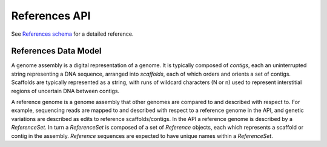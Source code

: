 .. _references:


References API
!!!!!!!!!!!!!!

See `References schema <../schemas/references.proto.html>`_ for a detailed reference.


References Data Model
@@@@@@@@@@@@@@@@@@@@@

A genome assembly is a digital representation of a genome. It is
typically composed of *contigs*, each an uninterrupted string
representing a DNA sequence, arranged into *scaffolds*, each of which
orders and orients a set of contigs. Scaffolds are typically
represented as a string, with runs of wildcard characters (N or n)
used to represent interstitial regions of uncertain DNA between
contigs.

A reference genome is a genome assembly that other genomes are
compared to and described with respect to.  For example, sequencing
reads are mapped to and described with respect to a reference genome
in the API, and genetic variations are described as edits to reference
scaffolds/contigs.  In the API a reference genome is described by a
*ReferenceSet*. In turn a *ReferenceSet* is composed of a set of
*Reference* objects, each which represents a scaffold or contig in the
assembly. *Reference* sequences are expected to have unique names within 
a *ReferenceSet*.
